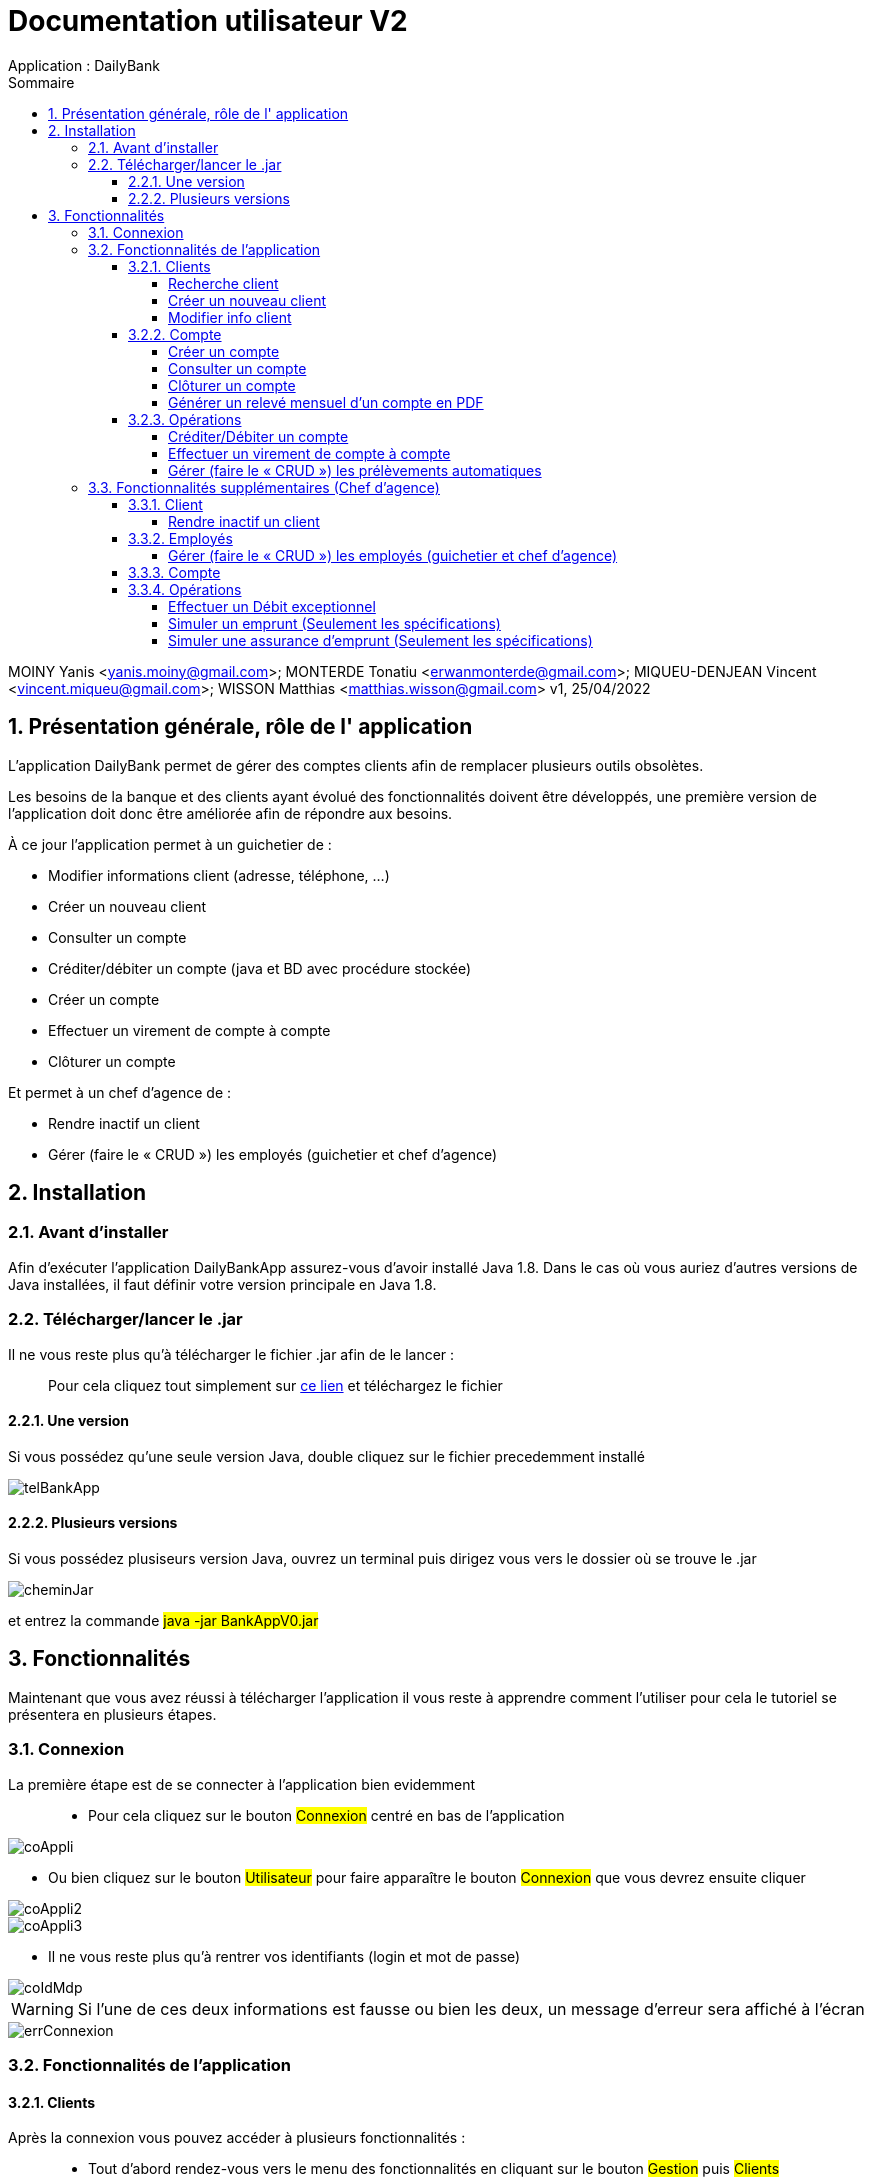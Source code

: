 :toc: left                                                       
:toclevels: 4 
:toc-title: Sommaire
:nofooter:

= Documentation utilisateur V2
Application : DailyBank

MOINY Yanis <yanis.moiny@gmail.com>; MONTERDE Tonatiu <erwanmonterde@gmail.com>; MIQUEU-DENJEAN Vincent <vincent.miqueu@gmail.com>; WISSON Matthias <matthias.wisson@gmail.com> 
v1, 25/04/2022
          
:sectnums:                                                        

:description: Example AsciiDoc document                             
:keywords: AsciiDoc                          

== [[bookmark-a]] Présentation générale, rôle de l' application

L'application DailyBank permet de gérer des comptes clients afin de remplacer plusieurs outils obsolètes.

Les besoins de la banque et des clients ayant évolué des fonctionnalités doivent être développés, une première version de l'application doit donc être améliorée afin de répondre aux besoins.

À ce jour l'application permet à un guichetier de : 

*** Modifier informations client (adresse, téléphone, …)
*** Créer un nouveau client
*** Consulter un compte
*** Créditer/débiter un compte (java et BD avec procédure stockée)
*** Créer un compte
*** Effectuer un virement de compte à compte
*** Clôturer un compte

Et permet à un chef d'agence de : 

*** Rendre inactif un client
*** Gérer (faire le « CRUD ») les employés (guichetier et chef d’agence)

== Installation 

=== Avant d'installer 

Afin d'exécuter l'application DailyBankApp assurez-vous d'avoir installé Java 1.8. Dans le cas où vous auriez d'autres versions de Java installées, il faut définir votre version principale en Java 1.8.

=== Télécharger/lancer le .jar

Il ne vous reste plus qu'à télécharger le fichier .jar afin de le lancer : :: 
Pour cela cliquez tout simplement sur https://github.com/IUT-Blagnac/sae2022-bank-1b4/tree/main/CODE_SOURCE/src[ce lien] et téléchargez le fichier 

==== Une version 

Si vous possédez qu'une seule version Java, double cliquez sur le fichier precedemment installé

image::Images/telBankApp.png[]


==== Plusieurs versions

Si vous possédez plusiseurs version Java, ouvrez un terminal puis dirigez vous vers le dossier où se trouve le .jar

image::Images/cheminJar.png[]

et entrez la commande #java -jar BankAppV0.jar#


==  Fonctionnalités

Maintenant que vous avez réussi à télécharger l'application il vous reste à apprendre comment l'utiliser pour cela le tutoriel se présentera en plusieurs étapes.

=== Connexion

La première étape est de se connecter à l'application bien evidemment ::

* Pour cela cliquez sur le bouton #Connexion# centré en bas de l'application

image::Images/coAppli.png[]

* Ou bien cliquez sur le bouton #Utilisateur# pour faire apparaître le bouton #Connexion# que vous devrez ensuite cliquer

image::Images/coAppli2.png[]

image::Images/coAppli3.png[]

* Il ne vous reste plus qu'à rentrer vos identifiants (login et mot de passe)

image::Images/coIdMdp.png[]

WARNING: Si l’une de ces deux informations est fausse ou bien les deux, un message d’erreur sera affiché à l’écran

image::Images/errConnexion.png[]

=== Fonctionnalités de l'application

==== Clients

Après la connexion vous pouvez accéder à plusieurs fonctionnalités : ::

* Tout d'abord rendez-vous vers le menu des fonctionnalités en cliquant sur le bouton #Gestion# puis #Clients#

image::Images/gestClients1.png[]

image::Images/gestClients2.png[]

===== Recherche client

[[bookmark-c]]

* Afin de rechercher un client vous pouvez cliquer sur le bouton #Rechercher# après avoir entrer (ou non) des critères de recherches dans les zones de texte dédiés à cela

image::Images/rechClient.png[]

===== Créer un nouveau client

Toujours dans la fenêtre de recherche de cliens après avoir un client ::

link:#bookmark-c[Explications]

Pour créer un nouveau cliquez sur le bouton #Nouveau client#

image::Images/creaClient.png[]

Puis entrez les informations du compte (Nom, Prénom, Adresse, Téléphone, E-mail) et cliquez sur ajouter.

image::Images/creaInfosClient.png[]

WARNING: Tous les champs doivent être remplis pour que l'ajout du compte soit effectué.

===== Modifier info client

[[bookmark-e]]

Après avoir recherché un client (Voir link:#bookmark-c[Explications] si besoin) vous pouvez le selectionner en cliquant dessus, cela vous débloquera un bouton #Modifier Client#, cliquez dessus.

image::Images/cliqueRechClient.png[]

image::Images/cliqueModifClient.png[]

Une fois que vous êtes dans la page dédié à la modification des informations d'un client vous pouvez modifier parmi le nom, prénom, l'adresse, le téléphone, l'adresse mail ::
Quand vous avez fini de modifier les informations du client cliquez sur le bouton #Modifier#.

image::Images/guichModifClient.png[]

WARNING: Tous les champs doivent être remplis pour que la modification du compte soit effectué.

==== Compte

===== Créer un compte 

Dans la fenêtre de gestion de compte ::

link:#bookmark-d[Explications]

Cliquez sur le bouton #Nouveau compte# cela vous ouvrira une nouvelle fenêtre...

image::Images/nouveauCompte.png[]

Vous pouvez entrer un découvert autorisé et un solde (premier dépôt). +

image::Images/gestionSolde.png[]

Enfin cliquez sur le bouton #Ajouter# afin de créer le compte.

image::Images/ajouterCompte.png[]

WARNING: Attention ce premier depôt (solde) doit être supérieur à 50 euros

===== Consulter un compte 

[[bookmark-b]]
[[bookmark-d]]
Toujours dans la fenêtre de recherche de cliens après avoir rechercher un client ::

link:#bookmark-c[Explications]

Pour consulter un compte cliquez sur le bouton #Comptes Client#

image::Images/compteClientBut.png[]

Sélectionnez le compte que vous souhaitez consulter et cliquez sur le bouton #Voir opérations#

image::Images/selectCompte.png[]

image::Images/voirOpCompte.png[]

Cela vous ouvrera une fenêtre avec les informations du compte.

image::Images/infoCompteOp.png[]

===== Clôturer un compte

Dans la fenêtre de gestion de compte ::

link:#bookmark-d[Explications]

Afin de clôturer un compte, cliquez sur un compte et cliquez sur le bouton #Supprimer compte#

image::Images/cliqueCompte.png[]

image::Images/supprCompte.png[]

WARNING: Si le solde est différent de 0 le compte ne sera pas supprimé.

===== Générer un relevé mensuel d’un compte en PDF

``Générer un relevé mensuel d’un compte en PDF en cours de développement``

==== Opérations

===== Créditer/Débiter un compte


Dans la fenêtre de gestion des opérations :: 
link:#bookmark-b[Explications]

Pour débiter un compte cliquez sur le bouton #Enregistrer Débit# 

image::Images/debEnregistre.png[]

Vous pouvez choisir entre 2 types d'opérations (Retrait Espèces, Retrait Carte Bleue)

image::Images/retraitMethode.png[]

Ainsi que préciser le montant que souhaitez débiter.

image::Images/montantDebit.png[]

Enfin, pour valider votre débit, cliquez sur le bouton #Effectuer Débit#

image::Images/finDebit.png[]

WARNING: Le solde actuel ne doit pas être inférieur à la valeur du découvert

``Créditer un compte en cours de développement...``

===== Effectuer un virement de compte à compte

``Effectuer un virement de compte à compte en cours de développement...``

===== Gérer (faire le « CRUD ») les prélèvements automatiques

``Gérer (faire le « CRUD ») les prélèvements automatiques en cours de développement...``

=== Fonctionnalités supplémentaires (Chef d'agence)

==== Client

===== Rendre inactif un client

Une fois que vous êtes dans la page dédié à la modification des informations d'un client (Voir link:#bookmark-e[Explications] si besoin) vous pouvez modifier parmi le nom, prénom, l'adresse, le téléphone, l'adresse mail et si le client est actif ou non. 

image::Images/finModifClient.png[]

==== Employés

===== Gérer (faire le « CRUD ») les employés (guichetier et chef d’agence)

``Gérer (faire le « CRUD ») les employés (guichetier et chef d’agence) en cours de développement``

==== Compte 

==== Opérations

===== Effectuer un Débit exceptionnel

``Effectuer un Débit exceptionnel en cours de développement``

===== Simuler un emprunt (Seulement les spécifications)

``Simuler un emprunt en cours de développement``

===== Simuler une assurance d’emprunt (Seulement les spécifications)

``Simuler une assurance d’emprunt en cours de développement``
